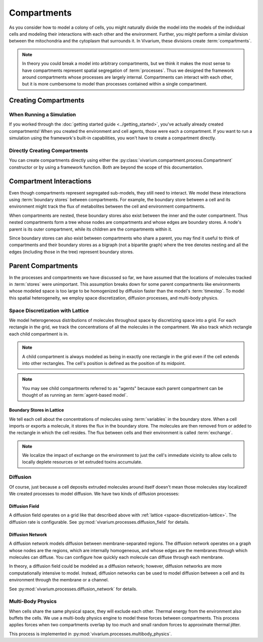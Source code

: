 ============
Compartments
============

As you consider how to model a colony of cells, you might naturally
divide the model into the models of the individual cells and modeling
their interactions with each other and the environment. Further, you
might perform a similar division between the mitochondria and the
cytoplasm that surrounds it. In Vivarium, these divisions create
:term:`compartments`.

.. note:: In theory you could break a model into arbitrary compartments,
    but we think it makes the most sense to have compartments represent
    spatial segregation of :term:`processes`. Thus we designed the
    framework around compartments whose processes are largely internal.
    Compartments can interact with each other, but it is more cumbersome
    to model than processes contained within a single compartment.

---------------------
Creating Compartments
---------------------

When Running a Simulation
=========================

If you worked through the :doc:`getting started guide
<../getting_started>`, you've actually already created compartments! When
you created
the environment and cell agents, those were each a compartment. If you
want to run a simulation using the framework's built-in capabilities,
you won't have to create a compartment directly.

Directly Creating Compartments
==============================

You can create compartments directly using either the
:py:class:`vivarium.compartment.process.Compartment` constructor or by
using a framework function.  Both are beyond the scope of this
documentation.

------------------------
Compartment Interactions
------------------------

Even though compartments represent segregated sub-models, they still
need to interact. We model these interactions using :term:`boundary
stores` between compartments. For example, the boundary store between a
cell and its environment might track the flux of metabolites between the
cell and environment compartments.

When compartments are nested, these boundary stores also exist between
the inner and the outer compartment. Thus nested compartments form a
tree whose nodes are compartments and whose edges are boundary stores. A
node's parent is its outer compartment, while its children are the
compartments within it.

Since boundary stores can also exist between compartments who share a
parent, you may find it useful to think of compartments and their
boundary stores as a bigraph (not a bipartite graph) where the tree
denotes nesting and all the edges (including those in the tree)
represent boundary stores.

-------------------
Parent Compartments
-------------------

In the processes and compartments we have discussed so far, we have
assumed that the locations of molecules tracked in :term:`stores` were
unimportant. This assumption breaks down for some parent compartments
like environments whose modeled space is too large to be homogenized by
diffusion faster than the model's :term:`timestep`. To model this
spatial heterogeneity, we employ space discretization, diffusion
processes, and multi-body physics.

.. todo:: Add code references once implementation is finalized

.. _space-discretization-lattice:

Space Discretization with Lattice
=================================

We model heterogeneous distributions of molecules throughout space by
discretizing space into a grid. For each rectangle in the grid, we track
the concentrations of all the molecules in the compartment. We also
track which rectangle each child compartment is in.

.. note:: A child compartment is always modeled as being in exactly one
    rectangle in the grid even if the cell extends into other
    rectangles. The cell's position is defined as the position of its
    midpoint.

.. note:: You may see child compartments referred to as "agents" because
    each parent compartment can be thought of as running an
    :term:`agent-based model`.

Boundary Stores in Lattice
--------------------------

We tell each cell about the concentrations of molecules using
:term:`variables` in the boundary store. When a cell imports or exports
a molecule, it stores the flux in the boundary store. The molecules are
then removed from or added to the rectangle in which the cell resides.
The flux between cells and their environment is called :term:`exchange`.

.. note:: We localize the impact of exchange on the environment to just
    the cell's immediate vicinity to allow cells to locally deplete
    resources or let extruded toxins accumulate.

Diffusion
=========

Of course, just because a cell deposits extruded molecules around itself
doesn't mean those molecules stay localized! We created processes to
model diffusion. We have two kinds of diffusion processes:

Diffusion Field
---------------

A diffusion field operates on a grid like that described above with
:ref:`lattice <space-discretization-lattice>`. The diffusion rate is
configurable. See :py:mod:`vivarium.processes.diffusion_field` for
details.

Diffusion Network
-----------------

A diffusion network models diffusion between membrane-separated regions.
The diffusion network operates on a graph whose nodes are the regions,
which are internally homogeneous, and whose edges are the membranes
through which molecules can diffuse. You can configure how quickly each
molecule can diffuse through each membrane.

In theory, a diffusion field could be modeled as a diffusion network;
however, diffusion networks are more computationally intensive to model.
Instead, diffusion networks can be used to model diffusion between a
cell and its environment through the membrane or a channel.

See :py:mod:`vivarium.processes.diffusion_network` for details.

Multi-Body Physics
==================

When cells share the same physical space, they will exclude each
other. Thermal energy from the environment also buffets the cells. We
use a multi-body physics engine to model these forces between
compartments. This process applies forces when two compartments overlap
by too much and small random forces to approximate thermal jitter.

This process is implemented in
:py:mod:`vivarium.processes.multibody_physics`.

